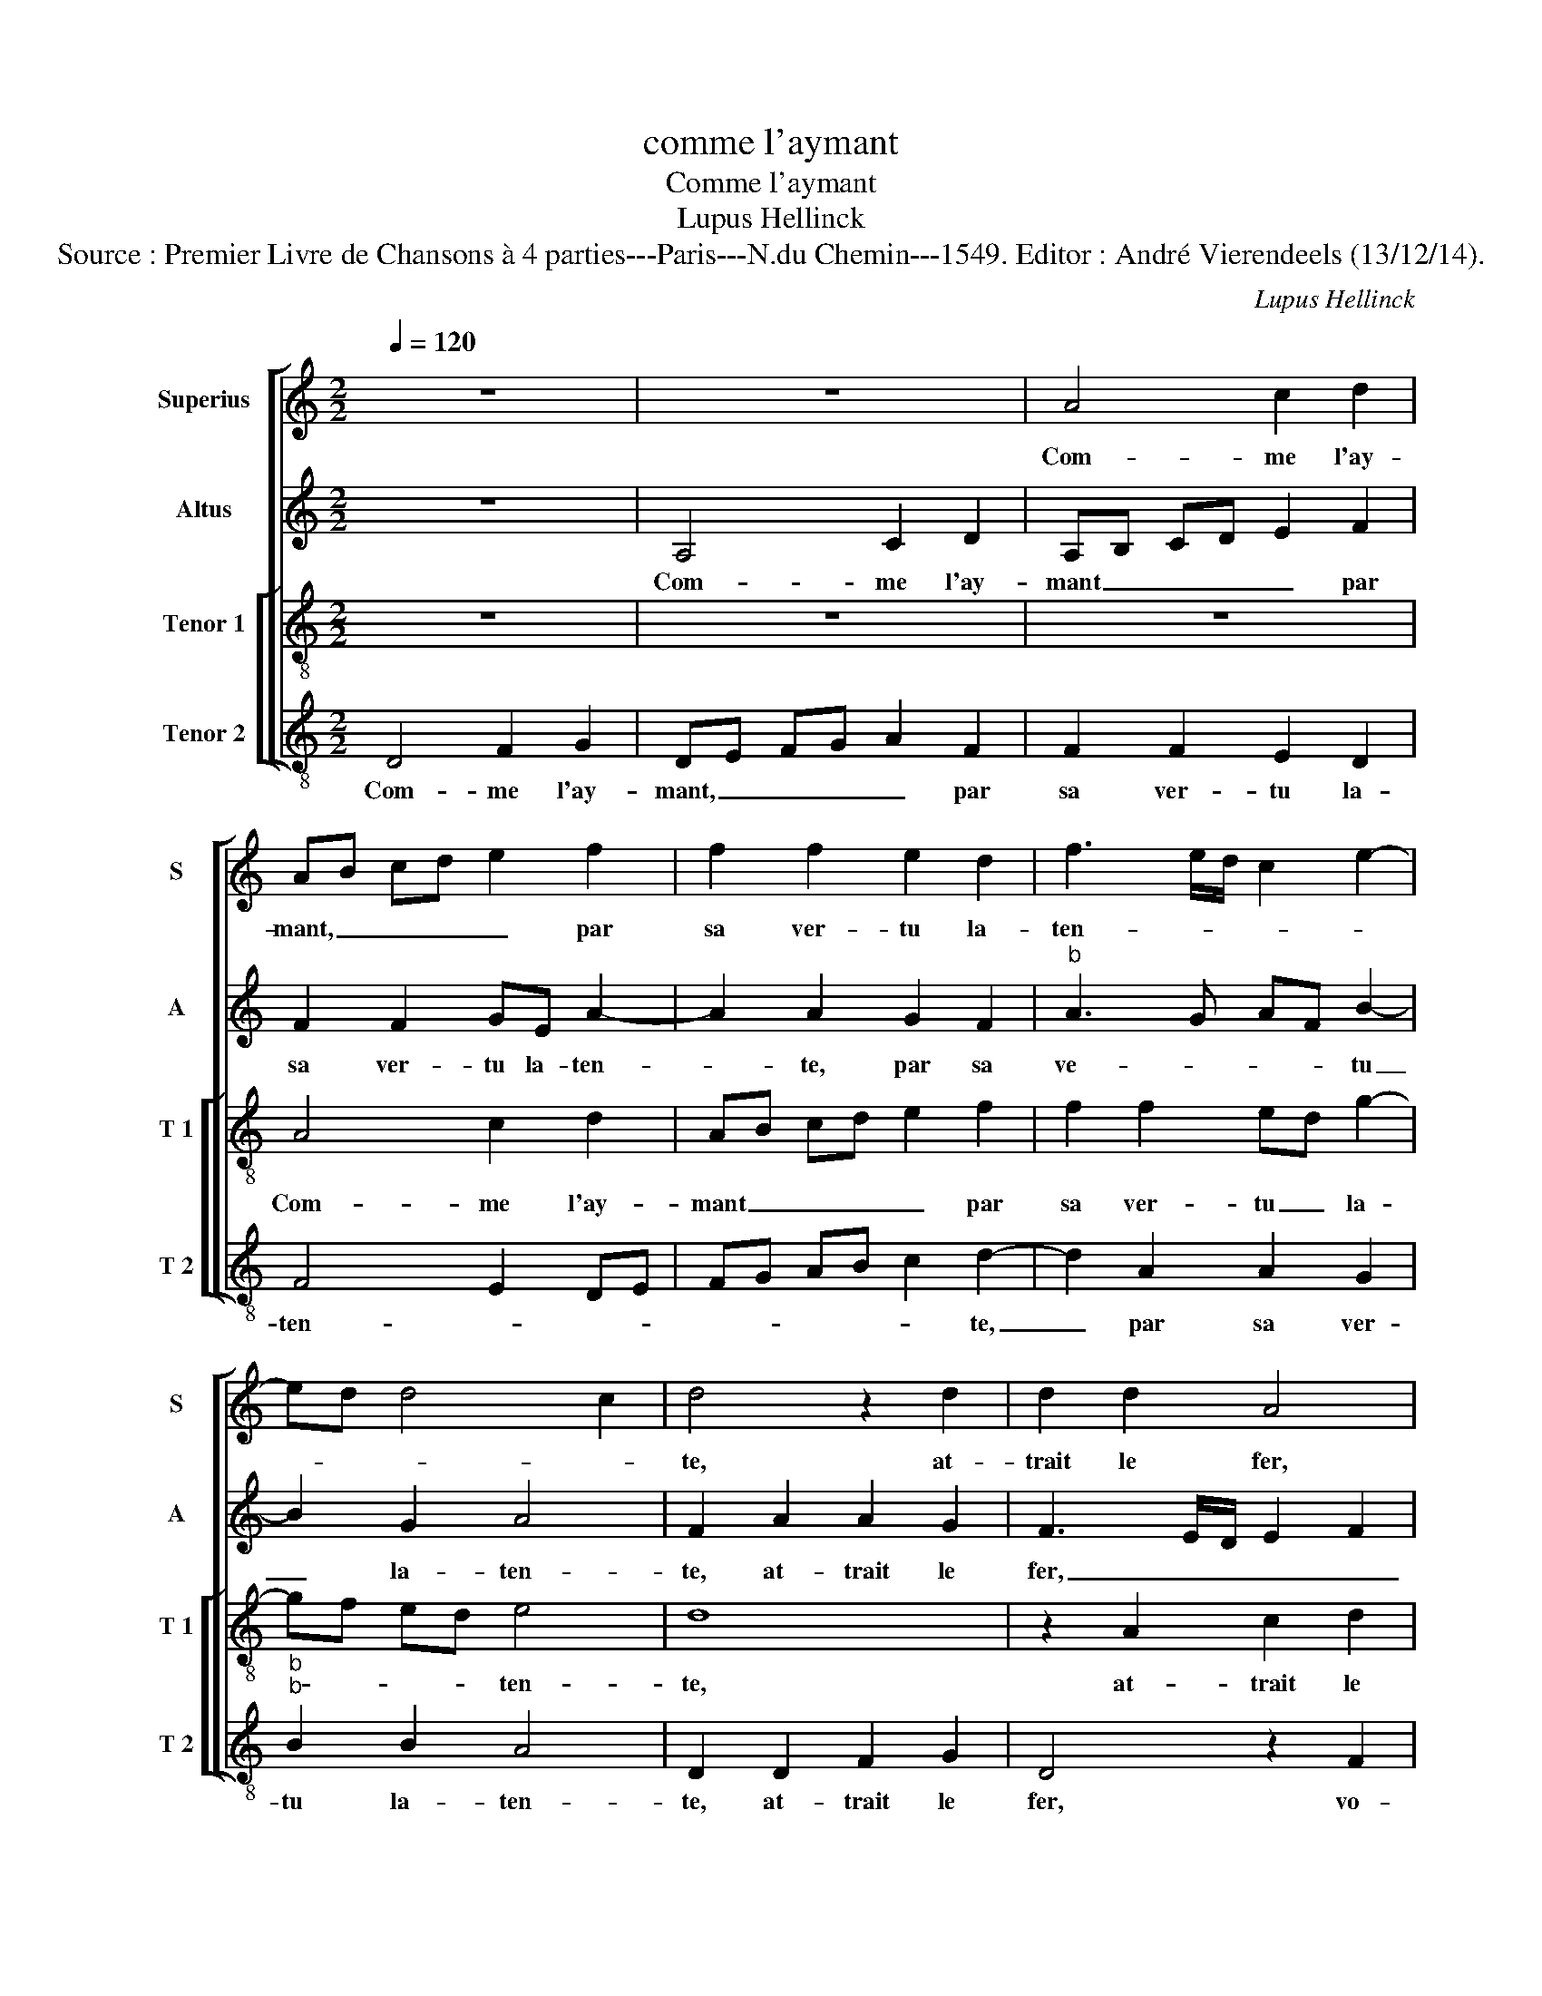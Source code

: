 X:1
T:comme l'aymant
T:Comme l'aymant
T:Lupus Hellinck
T:Source : Premier Livre de Chansons à 4 parties---Paris---N.du Chemin---1549. Editor : André Vierendeels (13/12/14).
C:Lupus Hellinck
%%score [ 1 2 [ 3 4 ] ]
L:1/8
Q:1/4=120
M:2/2
K:C
V:1 treble nm="Superius" snm="S"
V:2 treble nm="Altus" snm="A"
V:3 treble-8 nm="Tenor 1" snm="T 1"
V:4 treble-8 nm="Tenor 2" snm="T 2"
V:1
 z8 | z8 | A4 c2 d2 | AB cd e2 f2 | f2 f2 e2 d2 | f3 e/d/ c2 e2- | ed d4 c2 | d4 z2 d2 | d2 d2 A4 | %9
w: ||Com- me l'ay-|mant, _ _ _ _ par|sa ver- tu la-|ten- * * * *||te, at-|trait le fer,|
 z2 A2 c2 d2 | A4 z2 f2 | f2 f2 e2 d2 | f3 e/d/ cd e2- | ed d4 c2 | d2 f2 d2 f2- | fe e4 d2 | e8 | %17
w: at- trait le|fer, vo-|str'oeil at- ti- r'et|ten- * * * * *||te mon coeur na-|vré, _ _ _|_|
 z4 z2 c2 | c2 c2 d2 f2 | ed cB A4 | B2 G2 A4 | z2 A2 A4 | c4 d4 | c8 | z2 c2 c2 c2 | d2 f3 e d2 | %26
w: qui|par- tout le veult|suy- * * * *|* * vre,|pre- nez|le _|corps,|car sans coeur|ne peult _ _|
"^b""^b" c2 BA B4 | A8- | A8- | A8 | z2 A2 c2 d2 | AB cd e2 f2 | f2 f2 e2 d2 | f3 e/d/ cd e2- | %34
w: vi- * * *|vre,|_||tout est à|vous, _ _ _ _ si|vous es- tes con-|ten- * * * * *|
 ed d4 c2 | d4 z2 d2 | d2 d2 A4 | z2 A2 c2 d2 | AB cd e2 f2 | f2 f2 e2 d2 | f3 e/d/ cd e2- | %41
w: |te, tout|est à vous,|tout est à|vous, _ _ _ _ si|vous es- tes con-|ten- * * * * *|
 ed d4 c2 | d8 |] %43
w: |te.|
V:2
 z8 | A,4 C2 D2 | A,B, CD E2 F2 | F2 F2 GE A2- | A2 A2 G2 F2 |"^b" A3 G AF B2- | B2 G2 A4 | %7
w: |Com- me l'ay-|mant _ _ _ _ par|sa ver- tu la- ten-|* te, par sa|ve- * * * tu|_ la- ten-|
 F2 A2 A2 G2 | F3 E/D/ E2 F2 | C4 z2 F2 | F2 F2 E2 D2 | CB, CD EA, A2- | A2 A2 A4 | F2 G2 A4 | %14
w: te, at- trait le|fer, _ _ _ _|_ vo-|str'oeil at- ti- r'et|ten- * * * * * *|* te, at-|ri- r'et ten-|
 F4 z2 A2 | B2 c2 A4- | A2 GF E4 | z4 z2 A2 | A2 A2 B2 A2 | cB AG FG A2 | GF ED E4 | D4 z2 A2 | %22
w: te mon|coeur na- vré,|_ _ _ _|qui|par- tout le veult|suy- * * * * * *||vre, pre-|
 A4 F2 G2 | A8 | z2 A2 A2 A2 | G2 F2 D4 | E2 F2 G4 | C2 A,2 C2 D2 | A,B, CD E2 F2 | E2 C2 E2 D2 | %30
w: nez le _|corps,|car sans coeur|ne peult vi-||vre, tout est à|vous _ _ _ _ si|vous es- tes con-|
 (3:2:2C4 D2 E2 F2 | F4 G2 A2- | A2 A2 G2 F2 |"^b" A6 B2- | B2 G2 A4 | z2 A2 A2 G2 | %36
w: ten- * * *|te, si vous|_ es- tes con-|ten- *|* * te,|tout est à|
 F3 E/D/ E2 F2 | C4 z2 F2 | F4 G2 A2- | A2 A2 G2 F2 |"^b" (3:2:2A4 G2 B4- | B2 G2 A4 |"^#" F8 |] %43
w: vous, _ _ _ _|_ si|vous es- tes|_ con- ten- *||* * ten|te.|
V:3
 z8 | z8 | z8 | A4 c2 d2 | AB cd e2 f2 | f2 f2 ed g2- | gf ed e4 | d8 | z2 A2 c2 d2 | A4 z4 | %10
w: |||Com- me l'ay-|mant _ _ _ _ par|sa ver- tu _ la-|* * * * ten-|te,|at- trait le|fer,|
 A4 c2 d2 | A4 z2 f2 | f2 f2 e2 c2 | d4 e4 | d6 d2 | g4 f4 | e2 c2 c2 c2 | d2 f2 ed cB | A4 z2 c2 | %19
w: at- trait le|fer, vo-|str'oeil at- ti- r'et|ten- *|te mon|coeur na-|vré qui par- tout|le veult suy- * * *|vre, qui|
 c2 c2 d2 f2 | ed d4 c2 | d2 A2 c2 d2 | e2 f4 ed | e4 z2 e2 | e2 c2 f2 f2 | d3 e f2 g2- | %26
w: par- tout le veult|suy- * * *|vre, pre- nez le|corps, _ _ _|_ car|sans coeur ne peult|vi- * * *|
 gf f4 e2 | f8 | z8 | z2 A2 c2 d2 | A4 z4 | z2 A2 c2 d2 | AB cd e2 f2 | f2 f2 ed g2- | gf ed e4 | %35
w: |ve,||tout est à|vous,|tout est à|vous _ _ _ _ si|vous es- tes _ con|_ _ _ _ ten-|
 d8 | z2 A2 c2 d2 | A4 z4 | z2 A2 c2 d2 | AB cd e2 f2 | f2 f2 ed g2- | gfed e4 | d8 |] %43
w: te,|si vous es-|tes|si vous es-|tes, _ _ _ _ si|vous es- tes _ con-||te|
V:4
 D4 F2 G2 | DE FG A2 F2 | F2 F2 E2 D2 | F4 E2 DE | FG AB c2 d2- | d2 A2 A2 G2 |"^b""^b" B2 B2 A4 | %7
w: Com- me l'ay-|mant, _ _ _ _ par|sa ver- tu la-|ten- * * *|* * * * * te,|_ par sa ver-|tu la- ten-|
 D2 D2 F2 G2 | D4 z2 F2 | F2 F2 E2 DE | FG A4 DE | FG AB c2 d2- | d2 A2 AB cA |"^b" B4 A4 | %14
w: te, at- trait le|fer, vo-|str'oeil at- ti- r'et _|_ _ _ ten- *||||
 D4 z2 d2- | d2 c2 d4 | A2 A2 A2 A2 | B2 A2 cB AG | F2 A2 G2 F2 | z2 F2 F2 F2 |"^b" G2 B2 A3 G | %21
w: te mon|_ coeur na-|vé qui par- tout|le veult suy- * * *|* * * vre,|qui par- tout|le veult suy- *|
 FE D2 z2 D2 |"^b" A4 B4 | A8 | z2 A2 A2 F2 |"^b""^b" B6 B2 | A4 G4 | F8 | z2 A2 c2 d2 | A4 z2 D2 | %30
w: * * vre, pre-|nez le|corps,|car sans coeur|ne peult|vi- *|vre,|tout est à|vous, tout|
 F2 F2 E2 D2 |"^#" F4 E2 DE | FG AB c2 d2- | d2 A2 A2 G2 |"^b""^b" B2 B2 A4 | D2 D2 F2 G2 | %36
w: est à vous, tout|est à vous, _|_ _ _ _ _ si|_ vous es- *|tes con- ten-|te, tout est à|
 D4 z2 F2 |"^#" F2 F2 E2 D2 | F4 E2 DE | FG AB c2 d2- | d2 A2 A2 G2 |"^b" B4 A4 | D8 |] %43
w: vous, si|vous es- tes con-|ten- * * *||* te, con- *|ten- *|te.|

